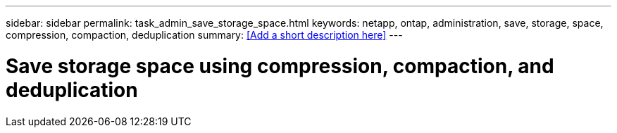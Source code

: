 ---
sidebar: sidebar
permalink: task_admin_save_storage_space.html
keywords: netapp, ontap, administration, save, storage, space, compression, compaction, deduplication
summary: <<Add a short description here>>
---

= Save storage space using compression, compaction, and deduplication
:toc: macro
:toclevels: 1
:hardbreaks:
:nofooter:
:icons: font
:linkattrs:
:imagesdir: ./media/

[.lead]
// Insert lead paragraph here

// Begin adding content here
